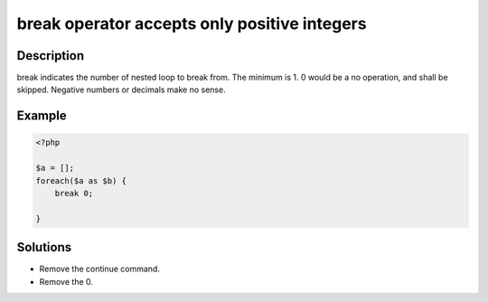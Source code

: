 break operator accepts only positive integers
---------------------------------------------
 
Description
___________
 
break indicates the number of nested loop to break from. The minimum is 1. 0 would be a no operation, and shall be skipped. Negative numbers or decimals make no sense.

Example
_______

.. code-block:: php

   <?php
   
   $a = [];
   foreach($a as $b) {
       break 0;
       
   }

Solutions
_________

+ Remove the continue command.
+ Remove the 0.
